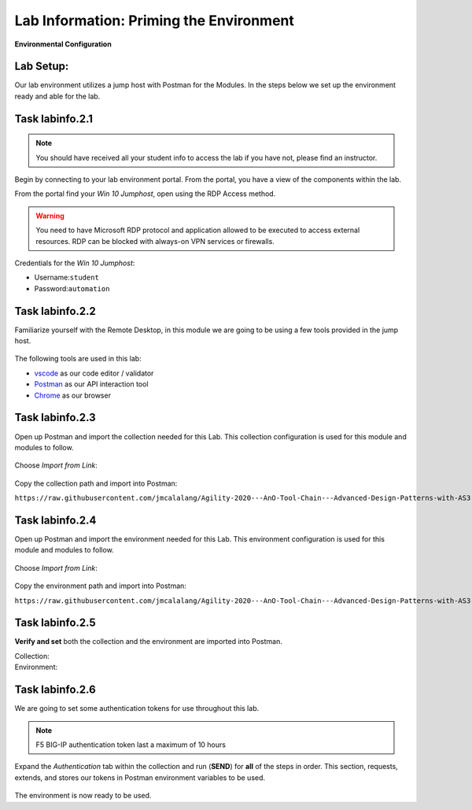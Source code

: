 Lab Information: Priming the Environment
========================================

|image1| **Environmental Configuration**

Lab Setup:
----------

Our lab environment utilizes a jump host with Postman for the Modules. In the steps below we set up the environment ready and able for the lab.

Task |labmodule|\.\ |labnum|\.1
-------------------------------

.. NOTE:: You should have received all your student info to access the lab if you have not, please find an instructor.

Begin by connecting to your lab environment portal. From the portal, you have a view of the components within the lab.

From the portal find your `Win 10 Jumphost`, open using the RDP Access method.

.. Warning:: You need to have Microsoft RDP protocol and application allowed to be executed to access external resources. RDP can be blocked with always-on VPN services or firewalls.

Credentials for the `Win 10 Jumphost`:

- Username:``student``
- Password:``automation``

Task |labmodule|\.\ |labnum|\.2
-------------------------------

Familiarize yourself with the Remote Desktop, in this module we are going to be using a few tools provided in the jump host. 

  |image2|

The following tools are used in this lab:

- vscode_ as our code editor / validator
- Postman_ as our API interaction tool
- Chrome_ as our browser

Task |labmodule|\.\ |labnum|\.3
-------------------------------

Open up Postman and import the collection needed for this Lab. This collection configuration is used for this module and modules to follow.
  
  |image3|

Choose `Import from Link`:

  |image4|

Copy the collection path and import into Postman:

``https://raw.githubusercontent.com/jmcalalang/Agility-2020---AnO-Tool-Chain---Advanced-Design-Patterns-with-AS3-DO-and-TS/master/files/postman_collections/F5%20Automation%20Toolchain-%20Class.postman_collection.json``

Task |labmodule|\.\ |labnum|\.4
-------------------------------

Open up Postman and import the environment needed for this Lab. This environment configuration is used for this module and modules to follow.
  
  |image3|

Choose `Import from Link`:

  |image4|

Copy the environment path and import into Postman:

``https://raw.githubusercontent.com/jmcalalang/Agility-2020---AnO-Tool-Chain---Advanced-Design-Patterns-with-AS3-DO-and-TS/master/files/postman_collections/F5%20Automation%20Toolchain-%20Class.postman_environment.json``


Task |labmodule|\.\ |labnum|\.5
-------------------------------

**Verify and set** both the collection and the environment are imported into Postman.

Collection:
  |image5|

Environment:
  |image6|

Task |labmodule|\.\ |labnum|\.6
-------------------------------

We are going to set some authentication tokens for use throughout this lab. 

.. Note:: F5 BIG-IP authentication token last a maximum of 10 hours

Expand the `Authentication` tab within the collection and run (**SEND**) for **all** of the steps in order. This section, requests, extends, and stores our tokens in Postman environment variables to be used.

  |image7|

The environment is now ready to be used.

.. |labmodule| replace:: labinfo
.. |labnum| replace:: 2
.. |labdot| replace:: |labmodule|\ .\ |labnum|
.. |labund| replace:: |labmodule|\ _\ |labnum|
.. |labname| replace:: Lab\ |labdot|
.. |labnameund| replace:: Lab\ |labund|

.. |image1| image:: images/image1.png
   :width: 200px
.. |image2| image:: images/image2.png
   :width: 100%
.. |image3| image:: images/image3.png
   :width: 50%
.. |image4| image:: images/image4.png
   :width: 25%
.. |image5| image:: images/image5.png
   :width: 25%
.. |image6| image:: images/image6.png
   :width: 25%
.. |image7| image:: images/image7.png
   :width: 50%
   
.. _vscode: https://code.visualstudio.com/
.. _Postman: https://www.getpostman.com
.. _Chrome: https://www.google.com/chrome/
